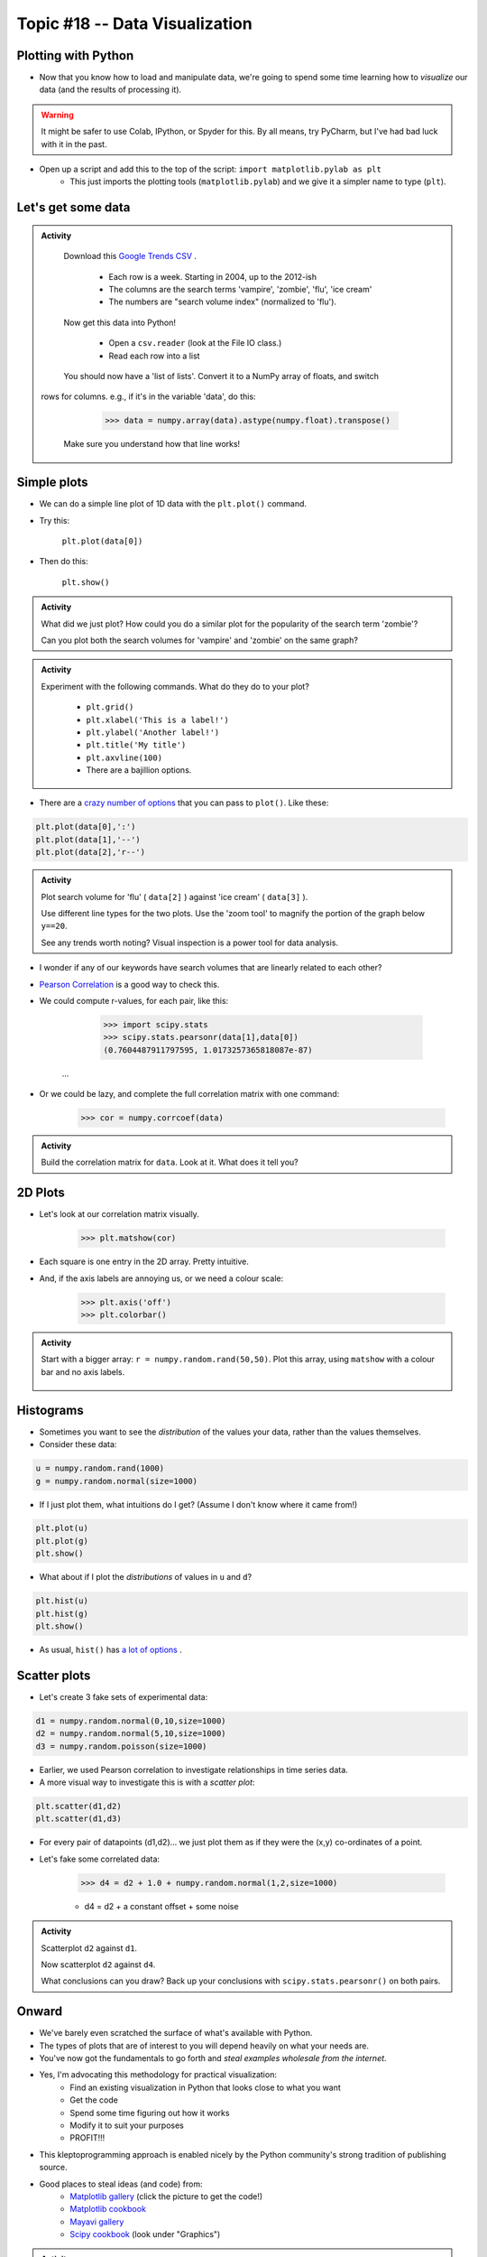 Topic #18 -- Data Visualization
===============================

Plotting with Python
--------------------

* Now that you know how to load and manipulate data, we're going to spend some time learning how to *visualize* our data (and the results of processing it).


.. Warning:: 
    It might be safer to use Colab, IPython, or Spyder for this. By all means, try PyCharm, but I've had bad luck with it in the past. 
   
   
* Open up a script and add this to the top of the script: ``import matplotlib.pylab as plt``
    * This just imports the plotting tools (``matplotlib.pylab``) and we give it a simpler name to type (``plt``). 
    

Let's get some data
-------------------

.. admonition:: Activity

    Download this `Google Trends CSV <http://people.stfx.ca/jhughes/cs161/data/trends.csv>`_ .
    
        * Each row is a week. Starting in 2004, up to the 2012-ish
        * The columns are the search terms 'vampire', 'zombie', 'flu', 'ice cream'
        * The numbers are "search volume index" (normalized to 'flu').

    Now get this data into Python!
   
        * Open a ``csv.reader`` (look at the File IO class.)
        * Read each row into a list

    You should now have a 'list of lists'. Convert it to a NumPy array of floats, and switch
   rows for columns. e.g., if it's in the variable 'data', do this:
   
        >>> data = numpy.array(data).astype(numpy.float).transpose()

    Make sure you understand how that line works!
    
    
Simple plots
------------

* We can do a simple line plot of 1D data with the ``plt.plot()`` command.
* Try this:

    ``plt.plot(data[0])``

* Then do this:

    ``plt.show()``
  
.. image:: ../img/simplePlot2.png  
.. image:: ../img/simplePlot.png

.. admonition:: Activity

    What did we just plot? How could you do a similar plot for the popularity of the search term 'zombie'? 

    Can you plot both the search volumes for 'vampire' and 'zombie' on the same graph?
   
.. admonition:: Activity

    Experiment with the following commands. What do they do to your plot?
   
        * ``plt.grid()``
        * ``plt.xlabel('This is a label!')``
        * ``plt.ylabel('Another label!')``
        * ``plt.title('My title')``
        * ``plt.axvline(100)``   
        * There are a bajillion options. 

* There are a `crazy number of options <http://matplotlib.org/api/pyplot_api.html#matplotlib.pyplot.plot>`_ that you can pass to ``plot()``. Like these:


.. code-block:: python

    plt.plot(data[0],':')
    plt.plot(data[1],'--')
    plt.plot(data[2],'r--')     
        
.. admonition:: Activity

    Plot search volume for 'flu' ( ``data[2]`` ) against 'ice cream' ( ``data[3]`` ).
    

    Use different line types for the two plots. Use the 'zoom tool' to magnify the portion of the graph below ``y==20``. 

    See any trends worth noting? Visual inspection is a power tool for data analysis.
    
    
* I wonder if any of our keywords have search volumes that are linearly related to each other?

* `Pearson Correlation <http://en.wikipedia.org/wiki/Pearson_product-moment_correlation_coefficient>`_ is a good way to check this.

* We could compute r-values, for each pair, like this:

    >>> import scipy.stats
    >>> scipy.stats.pearsonr(data[1],data[0])
    (0.7604487911797595, 1.0173257365818087e-87)
   ...
   
* Or we could be lazy, and complete the full correlation matrix with one command:

   >>> cor = numpy.corrcoef(data)

    .. raw:: html

        <iframe width="560" height="315" src="https://www.youtube.com/embed/SeXfuBXMoCc" frameborder="0" allowfullscreen></iframe>

   
.. admonition:: Activity

    Build the correlation matrix for ``data``. Look at it. What does it tell you?
    
    
2D Plots
--------

* Let's look at our correlation matrix visually.

    >>> plt.matshow(cor)
    
* Each square is one entry in the 2D array. Pretty intuitive.

* And, if the axis labels are annoying us, or we need a colour scale:

    >>> plt.axis('off')
    >>> plt.colorbar()
    
.. admonition:: Activity

   Start with a bigger array: ``r = numpy.random.rand(50,50)``. Plot this array,
   using ``matshow`` with a colour bar and no axis labels. 
   
    .. raw:: html

        <iframe width="560" height="315" src="https://www.youtube.com/embed/3FmNl8Q5UYA" frameborder="0" allowfullscreen></iframe>   
        
Histograms
----------

* Sometimes you want to see the *distribution* of the values your data, rather than the values themselves.
* Consider these data:

.. code-block:: python

    u = numpy.random.rand(1000)
    g = numpy.random.normal(size=1000)

* If I just plot them, what intuitions do I get? (Assume I don't know where it came from!)

.. code-block:: python

    plt.plot(u)
    plt.plot(g)
    plt.show()
    
* What about if I plot the *distributions* of values in ``u`` and ``d``?

.. code-block:: python

    plt.hist(u)
    plt.hist(g)
    plt.show()
    
* As usual, ``hist()`` has `a lot of options <http://matplotlib.org/api/pyplot_api.html#matplotlib.pyplot.hist>`_ . 


Scatter plots
-------------

* Let's create 3 fake sets of experimental data:

.. code-block:: python

    d1 = numpy.random.normal(0,10,size=1000)
    d2 = numpy.random.normal(5,10,size=1000)
    d3 = numpy.random.poisson(size=1000)

* Earlier, we used Pearson correlation to investigate relationships in time series data.
* A more visual way to investigate this is with a *scatter plot*:

.. code-block:: python

    plt.scatter(d1,d2)  
    plt.scatter(d1,d3) 

* For every pair of datapoints (d1,d2)... we just plot them as if they were the (x,y) co-ordinates of a point.
* Let's fake some correlated data:

    >>> d4 = d2 + 1.0 + numpy.random.normal(1,2,size=1000)

    * d4 = d2 + a constant offset + some noise    
    
    
.. admonition:: Activity

    Scatterplot ``d2`` against ``d1``. 

    Now scatterplot ``d2`` against ``d4``. 

    What conclusions can you draw? Back up your conclusions with ``scipy.stats.pearsonr()`` on both pairs.
   
.. raw:: html
	
    <iframe width="560" height="315" src="https://www.youtube.com/embed/W1j31chPVqw" frameborder="0" allowfullscreen></iframe>
    
    
Onward
------

* We've barely even scratched the surface of what's available with Python.
* The types of plots that are of interest to you will depend heavily on what your needs are.
* You've now got the fundamentals to go forth and *steal examples wholesale from the internet*.
* Yes, I'm advocating this methodology for practical visualization:
    * Find an existing visualization in Python that looks close to what you want
    * Get the code
    * Spend some time figuring out how it works
    * Modify it to suit your purposes
    * PROFIT!!!
* This kleptoprogramming approach is enabled nicely by the Python community's strong tradition of publishing source.
* Good places to steal ideas (and code) from:
    * `Matplotlib gallery <http://matplotlib.org/gallery.html>`_ (click the picture to get the code!)
    * `Matplotlib cookbook <http://www.scipy.org/Cookbook/Matplotlib>`_
    * `Mayavi gallery <http://docs.enthought.com/mayavi/mayavi/auto/examples.html>`_
    * `Scipy cookbook <http://www.scipy.org/Cookbook>`_ (look under "Graphics")

.. admonition:: Activity

    Pick an attractive looking plot from one of the galleries above. 

    Get the code for the plot working on your machine (100% cut and paste). 

    Now modify the code to visualize one of the variables we worked with in class today.
    
    
    